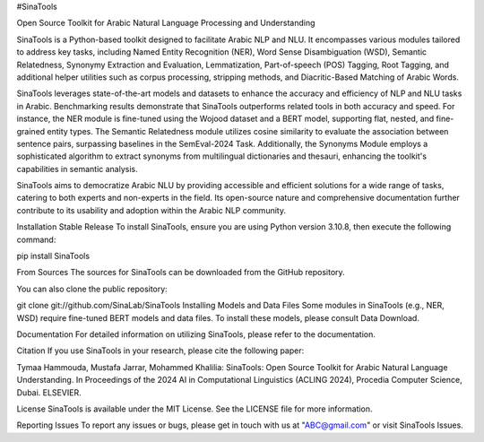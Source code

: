 #SinaTools

Open Source Toolkit for Arabic Natural Language Processing and Understanding

SinaTools is a Python-based toolkit designed to facilitate Arabic NLP and NLU. It encompasses various modules tailored to address key tasks, including Named Entity Recognition (NER), Word Sense Disambiguation (WSD), Semantic Relatedness, Synonymy Extraction and Evaluation, Lemmatization, Part-of-speech (POS) Tagging, Root Tagging, and additional helper utilities such as corpus processing, stripping methods, and Diacritic-Based Matching of Arabic Words.

SinaTools leverages state-of-the-art models and datasets to enhance the accuracy and efficiency of NLP and NLU tasks in Arabic. Benchmarking results demonstrate that SinaTools outperforms related tools in both accuracy and speed. For instance, the NER module is fine-tuned using the Wojood dataset and a BERT model, supporting flat, nested, and fine-grained entity types. The Semantic Relatedness module utilizes cosine similarity to evaluate the association between sentence pairs, surpassing baselines in the SemEval-2024 Task. Additionally, the Synonyms Module employs a sophisticated algorithm to extract synonyms from multilingual dictionaries and thesauri, enhancing the toolkit's capabilities in semantic analysis.

SinaTools aims to democratize Arabic NLU by providing accessible and efficient solutions for a wide range of tasks, catering to both experts and non-experts in the field. Its open-source nature and comprehensive documentation further contribute to its usability and adoption within the Arabic NLP community.

Installation
Stable Release
To install SinaTools, ensure you are using Python version 3.10.8, then execute the following command:

pip install SinaTools

From Sources
The sources for SinaTools can be downloaded from the GitHub repository.

You can also clone the public repository:

git clone git://github.com/SinaLab/SinaTools
Installing Models and Data Files
Some modules in SinaTools (e.g., NER, WSD) require fine-tuned BERT models and data files. To install these models, please consult Data Download.

Documentation
For detailed information on utilizing SinaTools, please refer to the documentation.

Citation
If you use SinaTools in your research, please cite the following paper:

Tymaa Hammouda, Mustafa Jarrar, Mohammed Khalilia: SinaTools: Open Source Toolkit for Arabic Natural Language Understanding. In Proceedings of the 2024 AI in Computational Linguistics (ACLING 2024), Procedia Computer Science, Dubai. ELSEVIER.

License
SinaTools is available under the MIT License. See the LICENSE file for more information.

Reporting Issues
To report any issues or bugs, please get in touch with us at "ABC@gmail.com" or visit SinaTools Issues.

